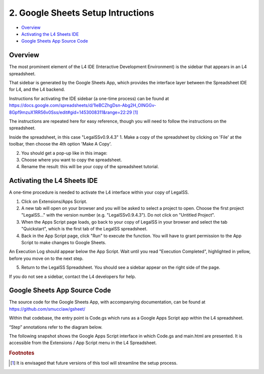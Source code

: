 .. _install_googlesheets:

##################################
2. Google Sheets Setup Intructions
##################################

* `Overview`_
* `Activating the L4 Sheets IDE`_
* `Google Sheets App Source Code`_

--------
Overview
--------

The most prominent element of the L4 IDE (Interactive Development Environment) is the sidebar that appears in an L4 spreadsheet.

That sidebar is generated by the Google Sheets App, which provides the interface layer between the Spreadsheet IDE for L4, and the L4 backend.

Instructions for activating the IDE sidebar (a one-time process) can be found at
https://docs.google.com/spreadsheets/d/1leBCZhgDsn-Abg2H_OINGGv-8Gpf9mzuX1RR56v0Sss/edit#gid=1453008311&range=22:29 [#f1]_

The instructions are repeated here for easy reference, though you will need to follow the instructions on the spreadsheet.

Inside the spreadsheet, in this case "LegalSSv0.9.4.3"
1. Make a copy of the spreadsheet by clicking on 'File' at the toolbar, then choose the 4th option 'Make A Copy'.

2. You should get a pop-up like in this image:

3. Choose where you want to copy the spreadsheet. 

4. Rename the result: this will be your copy of the spreadsheet tutorial.

.. _sheets_ide:

----------------------------
Activating the L4 Sheets IDE
----------------------------

A one-time procedure is needed to activate the L4 interface within your copy of LegalSS.

1. Click on Extensions/Apps Script. 
   
2. A new tab will open on your browser and you will be asked to select a project to open. Choose the first project "LegalSS..." with the version number (e.g. "LegalSSv0.9.4.3"). Do not click on "Untitled Project".

3. When the Apps Script page loads, go back to your copy of LegalSS in your browser and select the tab "Quickstart", which is the first tab of the LegalSS spreadsheet.
 
4. Back in the App Script page, click "Run" to execute the function. You will have to grant permission to the App Script to make changes to Google Sheets.

An Execution Log should appear below the App Script. Wait until you read "Execution Completed", highlighted in yellow, before you move on to the next step.

5. Return to the LegalSS Spreadsheet. You should see a sidebar appear on the right side of the page. 

If you do not see a sidebar, contact the L4 developers for help.

-----------------------------
Google Sheets App Source Code
-----------------------------

The source code for the Google Sheets App, with accompanying documentation, can be found at https://github.com/smucclaw/gsheet/ 

Within that codebase, the entry point is Code.gs which runs as a Google Apps Script app within the L4 spreadsheet.

“Step” annotations refer to the diagram below.

The following snapshot shows the Google Apps Script interface in which Code.gs and main.html are presented. It is accessible from the Extensions / App Script menu in the L4 Spreadsheet.

.. image:: ../images/l4-legalssv.png
    :class: with-border

.. rubric:: Footnotes

.. [#f1] It is envisaged that future versions of this tool will streamline the setup process.